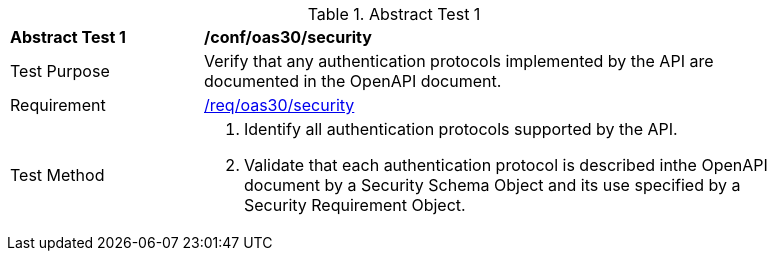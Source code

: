[[ats_oas30_security]]
{counter2:ats-id}
[width="90%",cols="2,6a"]
.Abstract Test {ats-id}
|===
^|*Abstract Test {ats-id}* |*/conf/oas30/security*
^|Test Purpose |Verify that any authentication protocols implemented by the API are documented in the OpenAPI document.
^|Requirement |<<req_oas30_security,/req/oas30/security>>
^|Test Method |. Identify all authentication protocols supported by the API.
. Validate that each authentication protocol is described inthe OpenAPI document by a Security Schema Object and its use specified by a Security Requirement Object.
|===
